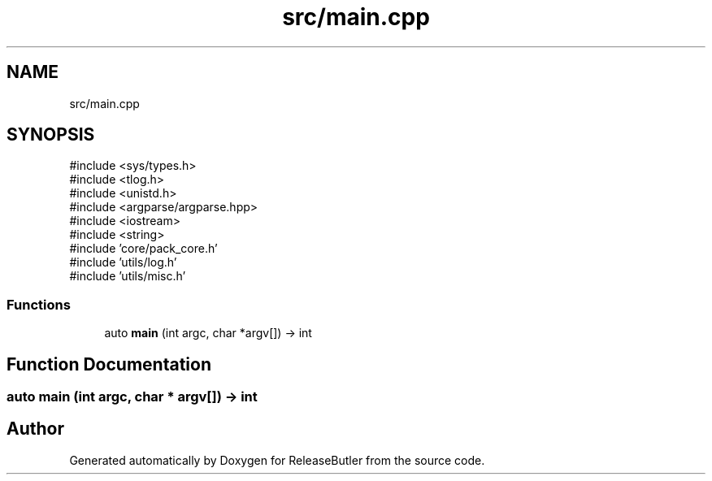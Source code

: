 .TH "src/main.cpp" 3 "Version 1.0" "ReleaseButler" \" -*- nroff -*-
.ad l
.nh
.SH NAME
src/main.cpp
.SH SYNOPSIS
.br
.PP
\fR#include <sys/types\&.h>\fP
.br
\fR#include <tlog\&.h>\fP
.br
\fR#include <unistd\&.h>\fP
.br
\fR#include <argparse/argparse\&.hpp>\fP
.br
\fR#include <iostream>\fP
.br
\fR#include <string>\fP
.br
\fR#include 'core/pack_core\&.h'\fP
.br
\fR#include 'utils/log\&.h'\fP
.br
\fR#include 'utils/misc\&.h'\fP
.br

.SS "Functions"

.in +1c
.ti -1c
.RI "auto \fBmain\fP (int argc, char *argv[]) \-> int"
.br
.in -1c
.SH "Function Documentation"
.PP 
.SS "auto main (int argc, char * argv[]) \-> int "

.SH "Author"
.PP 
Generated automatically by Doxygen for ReleaseButler from the source code\&.
